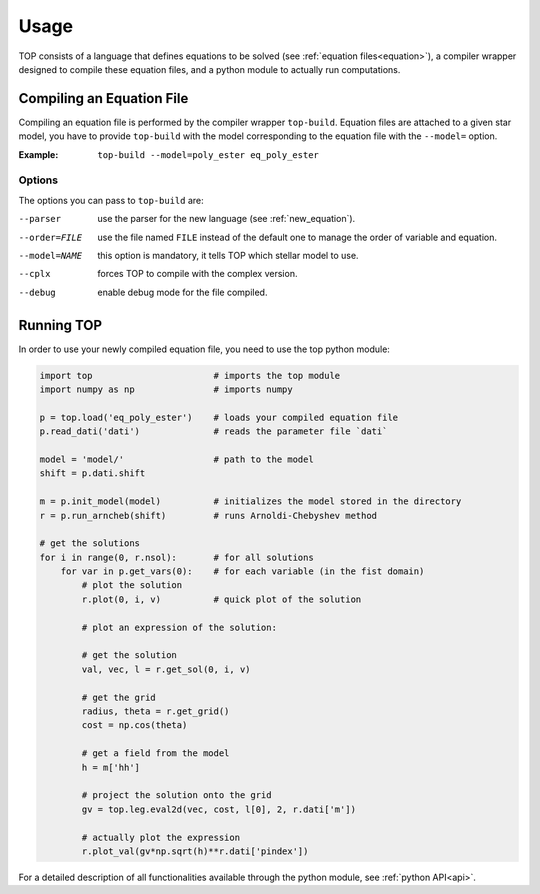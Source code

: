 .. _usage:

#####
Usage
#####

TOP consists of a language that defines equations to be solved (see
:ref:`equation files<equation>`), a compiler wrapper designed to compile these
equation files, and a python module to actually run computations.

Compiling an Equation File
==========================

Compiling an equation file is performed by the compiler wrapper ``top-build``.
Equation files are attached to a given star model, you have to provide
``top-build`` with the model corresponding to the equation file with the
``--model=`` option.

:Example:
       ``top-build --model=poly_ester eq_poly_ester``

Options
-------

The options you can pass to ``top-build`` are:

--parser        use the parser for the new language (see :ref:`new_equation`).

--order=FILE    use the file named ``FILE`` instead of the default one to manage the order of variable and equation.

--model=NAME    this option is mandatory, it tells TOP which stellar model to use.

--cplx          forces TOP to compile with the complex version.

--debug         enable debug mode for the file compiled.

Running TOP
===========

In order to use your newly compiled equation file, you need to use the top python
module:

.. code-block:: python

   import top                       # imports the top module 
   import numpy as np               # imports numpy

   p = top.load('eq_poly_ester')    # loads your compiled equation file
   p.read_dati('dati')              # reads the parameter file `dati`

   model = 'model/'                 # path to the model
   shift = p.dati.shift

   m = p.init_model(model)          # initializes the model stored in the directory
   r = p.run_arncheb(shift)         # runs Arnoldi-Chebyshev method

   # get the solutions
   for i in range(0, r.nsol):       # for all solutions
       for var in p.get_vars(0):    # for each variable (in the fist domain)
           # plot the solution
           r.plot(0, i, v)          # quick plot of the solution

           # plot an expression of the solution:

           # get the solution
           val, vec, l = r.get_sol(0, i, v)

           # get the grid
           radius, theta = r.get_grid()
           cost = np.cos(theta)

           # get a field from the model
           h = m['hh']

           # project the solution onto the grid
           gv = top.leg.eval2d(vec, cost, l[0], 2, r.dati['m'])

           # actually plot the expression
           r.plot_val(gv*np.sqrt(h)**r.dati['pindex'])



For a detailed description of all functionalities available through the python
module, see :ref:`python API<api>`.
